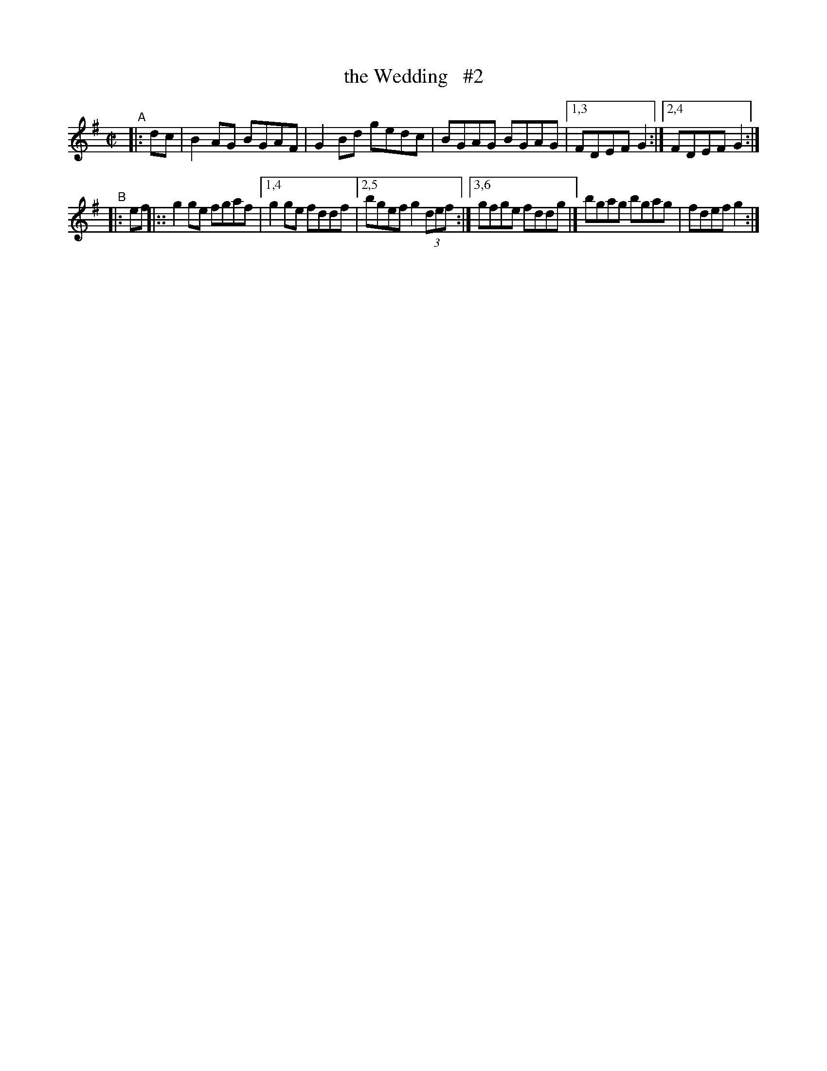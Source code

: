 X: 597
T: the Wedding   #2
R: reel
%S: s:2 b:11(5+6)
B: Francis O'Neill: "The Dance Music of Ireland" (1907) #597
Z: Frank Nordberg - http://www.musicaviva.com
F: http://www.musicaviva.com/abc/tunes/ireland/oneill-1001/0597/oneill-1001-0597-1.abc
N: Compacted via repeats and multiple endings [JC]
N: Also, all the slurs were dropped in this version, because they differed in the repeats. (JC)
M: C|
L: 1/8
K: G
"^A"|: dc | B2AG BGAF | G2Bd gedc | BGAG BGAG |[1,3 FDEF G2 :|[2,4 FDEF  G2 :| 
"^B"|: ef |:: g2ge fgaf |[1,4 g2ge fddf |[2,5 bgef g2(3def :|[3,6 gfge fddg |] bgag bgag | fdef g2 :| 
